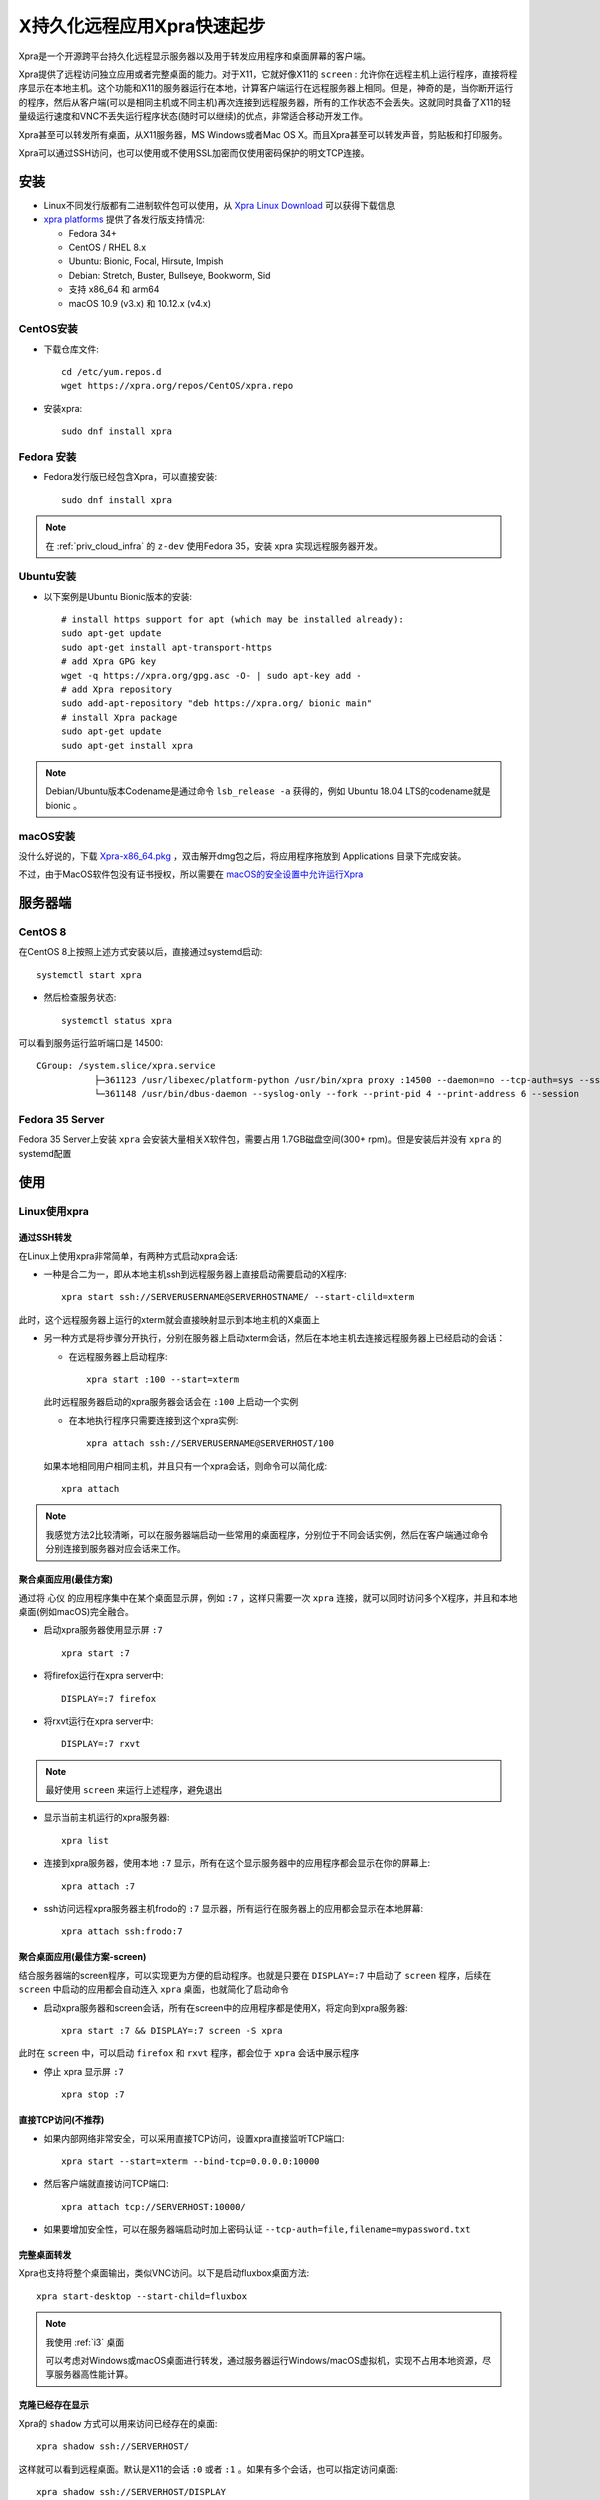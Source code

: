 .. _xpra_startup:

================================
X持久化远程应用Xpra快速起步
================================

Xpra是一个开源跨平台持久化远程显示服务器以及用于转发应用程序和桌面屏幕的客户端。

Xpra提供了远程访问独立应用或者完整桌面的能力。对于X11，它就好像X11的 ``screen`` : 允许你在远程主机上运行程序，直接将程序显示在本地主机。这个功能和X11的服务器运行在本地，计算客户端运行在远程服务器上相同。但是，神奇的是，当你断开运行的程序，然后从客户端(可以是相同主机或不同主机)再次连接到远程服务器，所有的工作状态不会丢失。这就同时具备了X11的轻量级运行速度和VNC不丢失运行程序状态(随时可以继续)的优点，非常适合移动开发工作。

Xpra甚至可以转发所有桌面，从X11服务器，MS Windows或者Mac OS X。而且Xpra甚至可以转发声音，剪贴板和打印服务。

Xpra可以通过SSH访问，也可以使用或不使用SSL加密而仅使用密码保护的明文TCP连接。

安装
========

- Linux不同发行版都有二进制软件包可以使用，从 `Xpra Linux Download <https://xpra.org/trac/wiki/Download#Linux>`_ 可以获得下载信息
- `xpra platforms <https://github.com/Xpra-org/xpra/wiki/Platforms>`_ 提供了各发行版支持情况:

  - Fedora 34+
  - CentOS / RHEL 8.x
  - Ubuntu: Bionic, Focal, Hirsute, Impish
  - Debian: Stretch, Buster, Bullseye, Bookworm, Sid
  - 支持 x86_64 和 arm64
  - macOS 10.9 (v3.x) 和 10.12.x (v4.x)

CentOS安装
-------------

- 下载仓库文件::

   cd /etc/yum.repos.d
   wget https://xpra.org/repos/CentOS/xpra.repo

- 安装xpra::

   sudo dnf install xpra

Fedora 安装
----------------

- Fedora发行版已经包含Xpra，可以直接安装::

   sudo dnf install xpra

.. note::

   在 :ref:`priv_cloud_infra` 的 ``z-dev`` 使用Fedora 35，安装 xpra 实现远程服务器开发。

Ubuntu安装
-------------

- 以下案例是Ubuntu Bionic版本的安装::

   # install https support for apt (which may be installed already):
   sudo apt-get update
   sudo apt-get install apt-transport-https
   # add Xpra GPG key
   wget -q https://xpra.org/gpg.asc -O- | sudo apt-key add -
   # add Xpra repository
   sudo add-apt-repository "deb https://xpra.org/ bionic main"
   # install Xpra package
   sudo apt-get update
   sudo apt-get install xpra

.. note::

   Debian/Ubuntu版本Codename是通过命令 ``lsb_release -a`` 获得的，例如 Ubuntu 18.04 LTS的codename就是 bionic 。

macOS安装
------------

没什么好说的，下载 `Xpra-x86_64.pkg <https://xpra.org/dists/osx/x86_64/Xpra-x86_64.pkg>`_ ，双击解开dmg包之后，将应用程序拖放到 Applications 目录下完成安装。

不过，由于MacOS软件包没有证书授权，所以需要在 `macOS的安全设置中允许运行Xpra <https://lapcatsoftware.com/articles/unsigned.html>`_

服务器端
=============

CentOS 8
-------------

在CentOS 8上按照上述方式安装以后，直接通过systemd启动::

   systemctl start xpra

- 然后检查服务状态::

   systemctl status xpra

可以看到服务运行监听端口是 14500::

   CGroup: /system.slice/xpra.service
              ├─361123 /usr/libexec/platform-python /usr/bin/xpra proxy :14500 --daemon=no --tcp-auth=sys --ssl-cert=/etc/xpra/ssl-cert.pem --ssl=on --bind=none>
              └─361148 /usr/bin/dbus-daemon --syslog-only --fork --print-pid 4 --print-address 6 --session

Fedora 35 Server
--------------------

Fedora 35 Server上安装 ``xpra`` 会安装大量相关X软件包，需要占用 1.7GB磁盘空间(300+ rpm)。但是安装后并没有 ``xpra`` 的 systemd配置

使用
======

Linux使用xpra
--------------

通过SSH转发
~~~~~~~~~~~~

在Linux上使用xpra非常简单，有两种方式启动xpra会话:

- 一种是合二为一，即从本地主机ssh到远程服务器上直接启动需要启动的X程序::

   xpra start ssh://SERVERUSERNAME@SERVERHOSTNAME/ --start-clild=xterm

此时，这个远程服务器上运行的xterm就会直接映射显示到本地主机的X桌面上

- 另一种方式是将步骤分开执行，分别在服务器上启动xterm会话，然后在本地主机去连接远程服务器上已经启动的会话：

  - 在远程服务器上启动程序::

     xpra start :100 --start=xterm

  此时远程服务器启动的xpra服务器会话会在 ``:100`` 上启动一个实例

  - 在本地执行程序只需要连接到这个xpra实例::

     xpra attach ssh://SERVERUSERNAME@SERVERHOST/100

  如果本地相同用户相同主机，并且只有一个xpra会话，则命令可以简化成::

     xpra attach

.. note::

   我感觉方法2比较清晰，可以在服务器端启动一些常用的桌面程序，分别位于不同会话实例，然后在客户端通过命令分别连接到服务器对应会话来工作。

聚合桌面应用(最佳方案)
~~~~~~~~~~~~~~~~~~~~~~~~~~

通过将 ``心仪`` 的应用程序集中在某个桌面显示屏，例如 ``:7`` ，这样只需要一次 ``xpra`` 连接，就可以同时访问多个X程序，并且和本地桌面(例如macOS)完全融合。

- 启动xpra服务器使用显示屏 ``:7`` ::

   xpra start :7

- 将firefox运行在xpra server中::

   DISPLAY=:7 firefox

- 将rxvt运行在xpra server中::

   DISPLAY=:7 rxvt

.. note::

   最好使用 ``screen`` 来运行上述程序，避免退出
   
- 显示当前主机运行的xpra服务器::

   xpra list

- 连接到xpra服务器，使用本地 ``:7`` 显示，所有在这个显示服务器中的应用程序都会显示在你的屏幕上::

   xpra attach :7

- ssh访问远程xpra服务器主机frodo的 ``:7`` 显示器，所有运行在服务器上的应用都会显示在本地屏幕::

   xpra attach ssh:frodo:7

聚合桌面应用(最佳方案-screen)
~~~~~~~~~~~~~~~~~~~~~~~~~~~~~~~~

结合服务器端的screen程序，可以实现更为方便的启动程序。也就是只要在 ``DISPLAY=:7`` 中启动了 ``screen`` 程序，后续在 ``screen`` 中启动的应用都会自动连入 ``xpra`` 桌面，也就简化了启动命令

- 启动xpra服务器和screen会话，所有在screen中的应用程序都是使用X，将定向到xpra服务器::

   xpra start :7 && DISPLAY=:7 screen -S xpra

此时在 ``screen`` 中，可以启动 ``firefox`` 和 ``rxvt`` 程序，都会位于 ``xpra`` 会话中展示程序

- 停止 xpra 显示屏 ``:7`` ::

   xpra stop :7

直接TCP访问(不推荐)
~~~~~~~~~~~~~~~~~~~~

- 如果内部网络非常安全，可以采用直接TCP访问，设置xpra直接监听TCP端口::

   xpra start --start=xterm --bind-tcp=0.0.0.0:10000

- 然后客户端就直接访问TCP端口::

   xpra attach tcp://SERVERHOST:10000/

- 如果要增加安全性，可以在服务器端启动时加上密码认证 ``--tcp-auth=file,filename=mypassword.txt``

完整桌面转发
~~~~~~~~~~~~~

Xpra也支持将整个桌面输出，类似VNC访问。以下是启动fluxbox桌面方法::

   xpra start-desktop --start-child=fluxbox

.. note::

   我使用 :ref:`i3` 桌面

   可以考虑对Windows或macOS桌面进行转发，通过服务器运行Windows/macOS虚拟机，实现不占用本地资源，尽享服务器高性能计算。

克隆已经存在显示
~~~~~~~~~~~~~~~~~

Xpra的 ``shadow`` 方式可以用来访问已经存在的桌面::

   xpra shadow ssh://SERVERHOST/

这样就可以看到远程桌面。默认是X11的会话 ``:0`` 或者 ``:1`` 。如果有多个会话，也可以指定访问桌面::

   xpra shadow ssh://SERVERHOST/DISPLAY

默认Xpra可以转发声音、剪贴板和光标，就好像应用程序的窗口，不过这些功能也可以关闭但是保留剪贴同步，例如::

   xpra shadow --no-printing --no-windows --no-speaker --no-cursors ssh://SERVERHOST/

甚至可以将打印机转发到另一个服务器上，只需要启动一个远程会话但是不启动应用程序，并确保打印机转发激活::

   xpra shadow --no-windows --no-speaker --no-cursors ssh://SERVERHOST/ --printing=yes

macOS
---------

现在的使用经验
~~~~~~~~~~~~~~~

最新的 ``xpra`` for macOS已经非常稳定(如果配置正确)，只需要执行::

   xpra attach ssh://huatai@192.168.6.253/7

就可以连接上文在服务器端启动在 ``:7`` 显示桌面的 ``xpra`` 会话，无缝访问会话中所有启动的Linux服务器上的图形程序，并且融入到本地操作系统中，就像本地原生程序。

以前的使用经验
~~~~~~~~~~~~~~~~

macOS早期旧版本xpra不能直接使用 ``xpra`` 命令行。提供的图形界面Xpra，理论上应该是SSH服务器的22端口，访问的xpra是 ``:100`` ，配置如下：

.. figure:: ../../../_static/linux/desktop/xpra/xpra_ssh.png
   :scale: 50

然而，本地却始终看不到 xterm 窗口弹出（服务器端已经如上文启动了 ``xpra start :100 --start=xterm`` )

我测试了多次，发现直接通过TCP访问远程xpra直接启动绑定端口的xterm是正常的，看起来问题在于SSH端口转发。所以，我采用手工方式在本地发起ssh的端口访问。

- 修改 ``~/.ssh/config`` 添加配置::

   Host worker7-x
       HostName 192.168.1.7
       User huatai
       LocalForward 1100 127.0.0.1:1100

- 然后本地执行 ``ssh worker7-x`` 登陆到远程服务器上，就开启了SSH端口转发。此时，访问本地127.0.0.1的1100端口，就相当于访问远程服务器 192.168.1.7 的 1100 端口。

- 在远程服务器上执行以下命令，将xpra启动的应用程序绑定到 1100 端口上::

   xpra start --start=/opt/GoLand-2020.2.3/bin/goland.sh --bind-tcp=127.0.0.1:1100

- 本地启用Xpra客户端，设置TCP访问方式，直接访问本地回环地址 ``127.0.0.1`` 端口 ``1100`` ，由于本地已经做了SSH端口转发，就可以直接访问远程服务器Xpra运行的X应用程序:

.. figure:: ../../../_static/linux/desktop/xpra/xpra_tcp.png
   :scale: 50

- 此时本地桌面就会看到远程服务器上运行的大型开发工具应用程序Jetbrains的GoLand，客户端完全没有任何压力，所有的计算编译工作都在远程服务器上完成。可以实现macOS跨平台开发Linux程序：

.. figure:: ../../../_static/linux/desktop/xpra/xpra_remote_goland.png
   :scale: 30

.. note::

   你没有看错，你可以在服务器上运行任何X程序，包括非常消耗计算资源的开发IDE，Jetbrains全家桶。我这里的案例就是在远程服务器上开发Go程序，无论何时何地，随时可以连接到服务器上，利用服务器强大的计算资源进行开发。

可以在服务器上运行多个大型程序，只需要使用不同端口运行，后续客户端通过SSH访问服务器端口转发到不同端口，就可以同时做很多计算密集型工作。

需要注意的是，所有启动 ``xpra`` 服务端命令都只能绑定 ``127.0.0.1`` 本地回环地址，避免端口暴露。所有访问都必须通过SSH加密，避免安全隐患。

.. note::

   目前还有一点遗憾是尚未设置好高分辨率，因为本地是MacBook Pro高清屏幕，远程映射过来的分辨率略低，字体不够清晰锐利。这个问题应该是服务器端显卡问题，我觉得后续可以通过 :ref:`vgpu` 方式，在虚拟机中通过注入 NVIDIA 高性能显卡来实现性能提升。

studio环境
===========

在worker7服务器上部署xpra环境，运行开发工具集。

- 有可能需要先创建用户运行目录(根据xpra启动报错)::

   sudo mkdir -p /run/user/502/xpra
   sudo chown -R huatai:staff /run/user/502

- 运行 :ref:`vs_code` GoLand等工具::

   xpra start --start=/opt/GoLand-2020.2.3/bin/goland.sh --bind-tcp=127.0.0.1:1100
   xpra start --start=code --bind-tcp=127.0.0.1:1110

z-dev环境
================

在host主机 ``zcloud`` 上执行iptables端口转发::

   iptables -A PREROUTING -t nat -i eno49 -p tcp --dport 25322 -j DNAT --to 192.168.6.253:22
   iptables -A FORWARD -p tcp -d 192.168.6.253 --dport 22 -j ACCEPT

.. note::

   这里执行端口转发是因为通过 ``zcloud`` 对外网络接口能够转发到内部局域网的 ``z-dev`` 虚拟机上端口，如果客户端和服务器处于相同内网可以忽略这步

推荐采用单个xpra会话
------------------------

我在 :ref:`fedora_dev_init` 完整部署了一个支持中文输入的 ``xpra`` 会话，可以在Linux服务器上运行大量高资源消耗的图形程序，同时可以使用非常简单的瘦客户端进行连接(实际上还支持浏览器访问桌面的方式，甚至不需要客户端)。

单独的连接端口方式(已不使用)
------------------------------

在 :ref:`priv_cloud_infra` 的 ``z-dev`` 虚拟机中运行Fedora 35，安装 ``xpra`` ，并启动对应服务程序::

   xpra start :100 --start=rxvt-unicode
   xpra start :101 --start=firefox

对应客户端连接::

   xpra attach ssh://huatai@192.168.6.200:25322/100
   xpra attach ssh://huatai@192.168.6.200:25322/101

只要网络足够快速，可以实现非常流畅的使用体验，以及开发工作。

桌面
---------

:ref:`docker` 为我们带来一致性的运行环境体验，有一种快速部署开发工作环境的方式是将所有工作都封装在docker镜像中，然后通过

参考
=====

- `Wikipedia - Xpra <https://en.wikipedia.org/wiki/Xpra>`_
- `Xpra Wiki <https://www.xpra.org/trac/>`_
- `Connecting to a linux workstation by Xpra <https://www.ch.cam.ac.uk/computing/connecting-linux-workstation-xpra>`_ - 剑桥大学化学分部有一篇如何使用Xpra访问Linux工作站的指导文档写得非常详尽，可以看出剑桥大学的计算机使用Linux工作站来运行应用程序，通过Xpra远程连接工作站进行科研。
